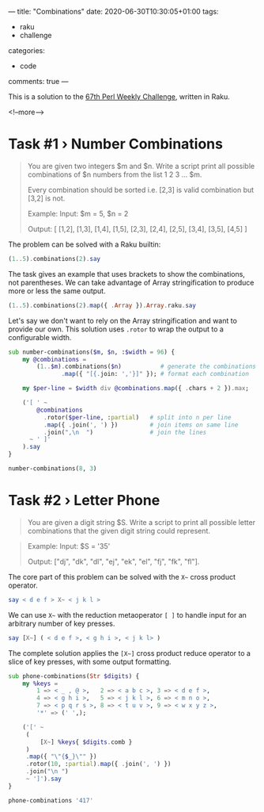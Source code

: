 ---
title: "Combinations"
date: 2020-06-30T10:30:05+01:00
tags:
  - raku
  - challenge
categories:
  - code
comments: true
---

This is a solution to the [[https://perlweeklychallenge.org/blog/perl-weekly-challenge-067/][67th Perl Weekly Challenge]], written in Raku.

<!--more-->

* Task #1 › Number Combinations

#+begin_quote
You are given two integers $m and $n. Write a script print all possible combinations of $n numbers from the list 1 2 3 … $m.

Every combination should be sorted i.e. [2,3] is valid combination but [3,2] is not.

Example:
  Input: $m = 5, $n = 2

  Output: [ [1,2], [1,3], [1,4], [1,5], [2,3], [2,4], [2,5], [3,4], [3,5], [4,5] ]
#+end_quote

The problem can be solved with a Raku builtin:

#+begin_src raku :results output
  (1..5).combinations(2).say
#+end_src

#+RESULTS:
: ((1 2) (1 3) (1 4) (1 5) (2 3) (2 4) (2 5) (3 4) (3 5) (4 5))

The task gives an example that uses brackets to show the combinations, not parentheses. We can
take advantage of Array stringification to produce more or less the same output.

#+begin_src raku :results output
  (1..5).combinations(2).map({ .Array }).Array.raku.say
#+end_src

#+RESULTS:
: [[1, 2], [1, 3], [1, 4], [1, 5], [2, 3], [2, 4], [2, 5], [3, 4], [3, 5], [4, 5]]

Let's say we don't want to rely on the Array stringification and want to provide our own. This
solution uses ~.rotor~ to wrap the output to a configurable width.

#+begin_src raku :results output
sub number-combinations($m, $n, :$width = 96) {
    my @combinations =
        (1..$m).combinations($n)           # generate the combinations
               .map({ "[{.join: ','}]" }); # format each combination

    my $per-line = $width div @combinations.map({ .chars + 2 }).max;

    ('[ ' ~
        @combinations
          .rotor($per-line, :partial)   # split into n per line
          .map({ .join(', ') })         # join items on same line
          .join(",\n  ")                # join the lines
      ~ ' ]'
    ).say
}

number-combinations(8, 3)
#+end_src

#+RESULTS:
: [ [1,2,3], [1,2,4], [1,2,5], [1,2,6], [1,2,7], [1,2,8], [1,3,4], [1,3,5], [1,3,6], [1,3,7],
:   [1,3,8], [1,4,5], [1,4,6], [1,4,7], [1,4,8], [1,5,6], [1,5,7], [1,5,8], [1,6,7], [1,6,8],
:   [1,7,8], [2,3,4], [2,3,5], [2,3,6], [2,3,7], [2,3,8], [2,4,5], [2,4,6], [2,4,7], [2,4,8],
:   [2,5,6], [2,5,7], [2,5,8], [2,6,7], [2,6,8], [2,7,8], [3,4,5], [3,4,6], [3,4,7], [3,4,8],
:   [3,5,6], [3,5,7], [3,5,8], [3,6,7], [3,6,8], [3,7,8], [4,5,6], [4,5,7], [4,5,8], [4,6,7],
:   [4,6,8], [4,7,8], [5,6,7], [5,6,8], [5,7,8], [6,7,8] ]


* Task #2 › Letter Phone

#+begin_quote
You are given a digit string $S. Write a script to print all possible letter combinations that
the given digit string could represent.
#+end_quote

[[file:keypad.png]]

#+begin_quote
Example:
  Input: $S = '35'

  Output: ["dj", "dk", "dl", "ej", "ek", "el", "fj", "fk", "fl"].
#+end_quote

The core part of this problem can be solved with the ~X~~ cross product operator.

#+begin_src raku :results output
  say < d e f > X~ < j k l >
#+end_src

#+RESULTS:
: (dj dk dl ej ek el fj fk fl)

We can use ~X~~ with the reduction metaoperator ~[ ]~ to handle input for an arbitrary number of
key presses.

#+begin_src raku :results output
say [X~] ( < d e f >, < g h i >, < j k l> )
#+end_src

#+RESULTS:
: (dgj dgk dgl dhj dhk dhl dij dik dil egj egk egl ehj ehk ehl eij eik eil fgj fgk fgl fhj fhk fhl fij fik fil)

The complete solution applies the ~[X~]~ cross product reduce operator to a slice of key
presses, with some output formatting.

#+begin_src raku :results output
sub phone-combinations(Str $digits) {
    my %keys =
        1 => < _ , @ >,   2 => < a b c >, 3 => < d e f >,
        4 => < g h i >,   5 => < j k l >, 6 => < m n o >,
        7 => < p q r s >, 8 => < t u v >, 9 => < w x y z >,
        '*' => (' ',);

    ('[' ~
     (
         [X~] %keys{ $digits.comb }
     )
     .map({ "\"{$_}\"" })
     .rotor(10, :partial).map({ .join(', ') })
     .join("\n ")
     ~ ']').say
}

phone-combinations '417'
#+end_src

#+RESULTS:
: ["g_p", "g_q", "g_r", "g_s", "g,p", "g,q", "g,r", "g,s", "g@p", "g@q"
:  "g@r", "g@s", "h_p", "h_q", "h_r", "h_s", "h,p", "h,q", "h,r", "h,s"
:  "h@p", "h@q", "h@r", "h@s", "i_p", "i_q", "i_r", "i_s", "i,p", "i,q"
:  "i,r", "i,s", "i@p", "i@q", "i@r", "i@s"]

